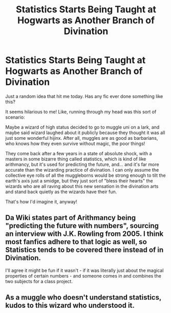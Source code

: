 #+TITLE: Statistics Starts Being Taught at Hogwarts as Another Branch of Divination

* Statistics Starts Being Taught at Hogwarts as Another Branch of Divination
:PROPERTIES:
:Author: HungryGhostCat
:Score: 8
:DateUnix: 1607572669.0
:DateShort: 2020-Dec-10
:FlairText: Prompt
:END:
Just a random idea that hit me today. Has any fic ever done something like this?

It seems hilarious to me! Like, running through my head was this sort of scenario:

Maybe a wizard of high status decided to go to muggle uni on a lark, and maybe said wizard laughed about it publicly because they thought it was all just some wonderful hijinx. After all, muggles are as good as barbarians, who knows how they even survive without magic, the poor things!

They come back after a few years in a state of absolute shock, with a masters in some bizarre thing called statistics, which is kind of like arithmancy, but it's used for predicting the future, and... and it's far more accurate than the wizarding practice of divination. I can only assume the collective eye rolls of all the muggleborns would be strong enough to tilt the earth's axis just a smidge, but they just sort of "bless their hearts" the wizards who are all raving about this new sensation in the divination arts and stand back quietly as the wizards have their fun.

That's how I'd imagine it, anyway!


** Da Wiki states part of Arithmancy being "predicting the future with numbers", sourcing an interview with J.K. Rowling from 2005. I think most fanfics adhere to that logic as well, so Statistics tends to be covered there instead of in Divination.

I'll agree it might be fun if it wasn't - if it was literally just about the magical properties of certain numbers - and someone comes in and combines the two subjects for a class project.
:PROPERTIES:
:Author: PsiGuy60
:Score: 5
:DateUnix: 1607589883.0
:DateShort: 2020-Dec-10
:END:


** As a muggle who doesn't understand statistics, kudos to this wizard who understood it.
:PROPERTIES:
:Author: Termsndconditions
:Score: 1
:DateUnix: 1607602491.0
:DateShort: 2020-Dec-10
:END:
